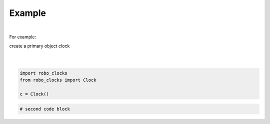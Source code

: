 

Example
-------

.. |robo-clocks
.. |***********

|

For example:


| create a primary object clock
| 
|

.. code-block:: python

   import robo_clocks
   from robo_clocks import Clock

   c = Clock()

.. code-block:: python

   # second code block









